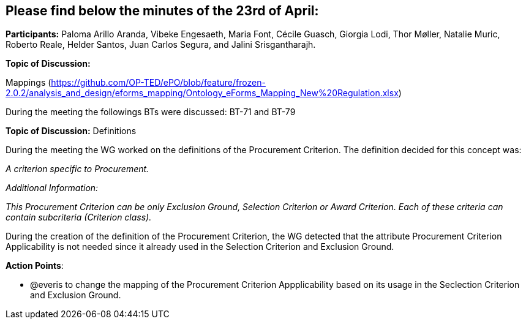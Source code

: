 == Please find below the minutes of the 23rd of April:

**Participants:** Paloma Arillo Aranda, Vibeke Engesaeth, Maria Font, Cécile Guasch, Giorgia Lodi, Thor Møller, Natalie Muric, Roberto Reale, Helder Santos, Juan Carlos Segura, and Jalini Srisgantharajh.

**Topic of Discussion:**

Mappings (https://github.com/OP-TED/ePO/blob/feature/frozen-2.0.2/analysis_and_design/eforms_mapping/Ontology_eForms_Mapping_New%20Regulation.xlsx)

During the meeting the followings BTs were discussed: BT-71 and BT-79

**Topic of Discussion:** Definitions

During the meeting the WG worked on the definitions of the Procurement Criterion. The definition decided for this concept was:

_A criterion specific to Procurement._

_Additional Information:_

_This Procurement Criterion can be only Exclusion Ground, Selection Criterion or Award Criterion. Each of these criteria can contain subcriteria (Criterion class)._

During the creation of the definition of the Procurement Criterion, the WG detected that the attribute Procurement Criterion Applicability is not needed since it already used in the Selection Criterion and Exclusion Ground.

**Action Points**:

- @everis to change the mapping of the Procurement Criterion Appplicability based on its usage in the Seclection Criterion and Exclusion Ground.